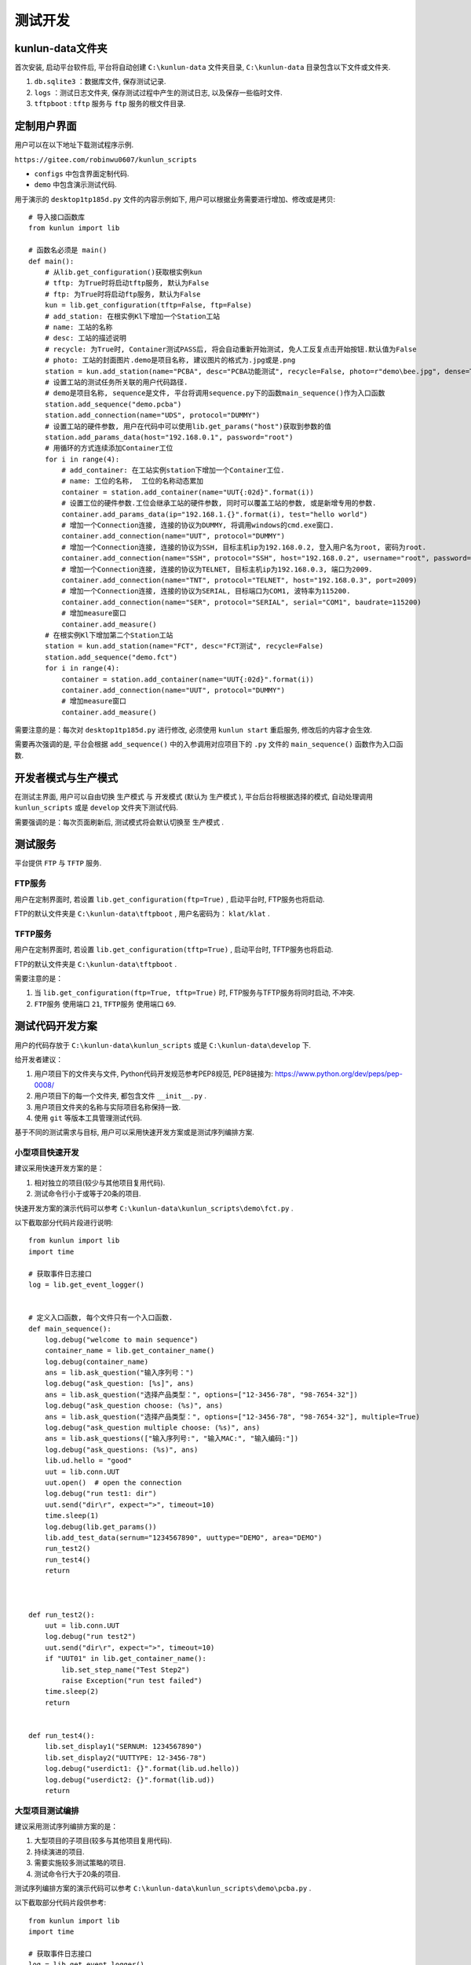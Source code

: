 测试开发
========

kunlun-data文件夹
-------------------
首次安装, 启动平台软件后, 平台将自动创建 ``C:\kunlun-data`` 文件夹目录, 
``C:\kunlun-data`` 目录包含以下文件或文件夹.

1. ``db.sqlite3`` ：数据库文件, 保存测试记录.
2. ``logs`` ：测试日志文件夹, 保存测试过程中产生的测试日志, 以及保存一些临时文件.
3. ``tftpboot`` : ``tftp`` 服务与 ``ftp`` 服务的根文件目录.

定制用户界面
-------------

用户可以在以下地址下载测试程序示例.

``https://gitee.com/robinwu0607/kunlun_scripts``

* ``configs`` 中包含界面定制代码.
* ``demo`` 中包含演示测试代码.

.. image:: ../_static/用户界面/hostname.png

用于演示的 ``desktop1tp185d.py`` 文件的内容示例如下, 用户可以根据业务需要进行增加、修改或是拷贝::

    # 导入接口函数库
    from kunlun import lib

    # 函数名必须是 main()
    def main():
        # 从lib.get_configuration()获取根实例kun
        # tftp: 为True时将启动tftp服务, 默认为False
        # ftp: 为True时将启动ftp服务, 默认为False
        kun = lib.get_configuration(tftp=False, ftp=False)
        # add_station: 在根实例Kl下增加一个Station工站
        # name: 工站的名称
        # desc: 工站的描述说明
        # recycle: 为True时, Container测试PASS后, 将会自动重新开始测试, 免人工反复点击开始按钮.默认值为False
        # photo: 工站的封面图片.demo是项目名称, 建议图片的格式为.jpg或是.png
        station = kun.add_station(name="PCBA", desc="PCBA功能测试", recycle=False, photo=r"demo\bee.jpg", dense=True)
        # 设置工站的测试任务所关联的用户代码路径.
        # demo是项目名称, sequence是文件, 平台将调用sequence.py下的函数main_sequence()作为入口函数
        station.add_sequence("demo.pcba")
        station.add_connection(name="UDS", protocol="DUMMY")
        # 设置工站的硬件参数, 用户在代码中可以使用lib.get_params("host")获取到参数的值
        station.add_params_data(host="192.168.0.1", password="root")
        # 用循环的方式连续添加Container工位
        for i in range(4):
            # add_container: 在工站实例station下增加一个Container工位.
            # name: 工位的名称,  工位的名称动态累加
            container = station.add_container(name="UUT{:02d}".format(i))
            # 设置工位的硬件参数.工位会继承工站的硬件参数, 同时可以覆盖工站的参数, 或是新增专用的参数.
            container.add_params_data(ip="192.168.1.{}".format(i), test="hello world")
            # 增加一个Connection连接, 连接的协议为DUMMY, 将调用windows的cmd.exe窗口.
            container.add_connection(name="UUT", protocol="DUMMY")
            # 增加一个Connection连接, 连接的协议为SSH, 目标主机ip为192.168.0.2, 登入用户名为root, 密码为root.
            container.add_connection(name="SSH", protocol="SSH", host="192.168.0.2", username="root", password="root")
            # 增加一个Connection连接, 连接的协议为TELNET, 目标主机ip为192.168.0.3, 端口为2009.
            container.add_connection(name="TNT", protocol="TELNET", host="192.168.0.3", port=2009)
            # 增加一个Connection连接, 连接的协议为SERIAL, 目标端口为COM1, 波特率为115200.
            container.add_connection(name="SER", protocol="SERIAL", serial="COM1", baudrate=115200)
            # 增加measure窗口
            container.add_measure()
        # 在根实例Kl下增加第二个Station工站
        station = kun.add_station(name="FCT", desc="FCT测试", recycle=False)
        station.add_sequence("demo.fct")
        for i in range(4):
            container = station.add_container(name="UUT{:02d}".format(i))
            container.add_connection(name="UUT", protocol="DUMMY")
            # 增加measure窗口
            container.add_measure()


需要注意的是：每次对 ``desktop1tp185d.py`` 进行修改, 必须使用 ``kunlun start`` 重启服务, 修改后的内容才会生效.

需要再次强调的是, 平台会根据 ``add_sequence()`` 中的入参调用对应项目下的 ``.py`` 文件的 ``main_sequence()`` 函数作为入口函数.

开发者模式与生产模式
--------------------
在测试主界面, 用户可以自由切换 ``生产模式`` 与 ``开发模式`` (默认为 ``生产模式`` ), 平台后台将根据选择的模式, 
自动处理调用 ``kunlun_scripts`` 或是 ``develop`` 文件夹下测试代码.

.. image:: ../_static/用户界面/product-mode.png
.. image:: ../_static/用户界面/develop-mode.png

需要强调的是：每次页面刷新后, 测试模式将会默认切换至 ``生产模式`` .

测试服务
--------
平台提供 ``FTP`` 与 ``TFTP`` 服务.

FTP服务
^^^^^^^
用户在定制界面时, 若设置 ``lib.get_configuration(ftp=True)`` , 启动平台时, FTP服务也将启动.

FTP的默认文件夹是 ``C:\kunlun-data\tftpboot`` , 用户名密码为： ``klat/klat`` .

TFTP服务
^^^^^^^^
用户在定制界面时, 若设置 ``lib.get_configuration(tftp=True)`` , 启动平台时, TFTP服务也将启动.

FTP的默认文件夹是 ``C:\kunlun-data\tftpboot`` .

需要注意的是：

1. 当 ``lib.get_configuration(ftp=True, tftp=True)`` 时, FTP服务与TFTP服务将同时启动, 不冲突.
2. ``FTP服务`` 使用端口 ``21``,  ``TFTP服务`` 使用端口 ``69``.

测试代码开发方案
-----------------
用户的代码存放于 ``C:\kunlun-data\kunlun_scripts`` 或是 ``C:\kunlun-data\develop`` 下.

给开发者建议：

1. 用户项目下的文件夹与文件, Python代码开发规范参考PEP8规范, PEP8链接为: https://www.python.org/dev/peps/pep-0008/
2. 用户项目下的每一个文件夹, 都包含文件 ``__init__.py`` .
3. 用户项目文件夹的名称与实际项目名称保持一致.
4. 使用 ``git`` 等版本工具管理测试代码.

基于不同的测试需求与目标, 用户可以采用快速开发方案或是测试序列编排方案.

小型项目快速开发
^^^^^^^^^^^^^^^^^
建议采用快速开发方案的是：

1. 相对独立的项目(较少与其他项目复用代码).
2. 测试命令行小于或等于20条的项目.

快速开发方案的演示代码可以参考 ``C:\kunlun-data\kunlun_scripts\demo\fct.py`` .

以下截取部分代码片段进行说明::

    from kunlun import lib
    import time

    # 获取事件日志接口
    log = lib.get_event_logger()


    # 定义入口函数, 每个文件只有一个入口函数.
    def main_sequence():
        log.debug("welcome to main sequence")
        container_name = lib.get_container_name()
        log.debug(container_name)
        ans = lib.ask_question("输入序列号：")
        log.debug("ask_question: [%s]", ans)
        ans = lib.ask_question("选择产品类型：", options=["12-3456-78", "98-7654-32"])
        log.debug("ask_question choose: (%s)", ans)
        ans = lib.ask_question("选择产品类型：", options=["12-3456-78", "98-7654-32"], multiple=True)
        log.debug("ask_question multiple choose: (%s)", ans)
        ans = lib.ask_questions(["输入序列号:", "输入MAC:", "输入编码:"])
        log.debug("ask_questions: (%s)", ans)
        lib.ud.hello = "good"
        uut = lib.conn.UUT
        uut.open()  # open the connection
        log.debug("run test1: dir")
        uut.send("dir\r", expect=">", timeout=10)
        time.sleep(1)
        log.debug(lib.get_params())
        lib.add_test_data(sernum="1234567890", uuttype="DEMO", area="DEMO")
        run_test2()
        run_test4()
        return



    def run_test2():
        uut = lib.conn.UUT
        log.debug("run test2")
        uut.send("dir\r", expect=">", timeout=10)
        if "UUT01" in lib.get_container_name():
            lib.set_step_name("Test Step2")
            raise Exception("run test failed")
        time.sleep(2)
        return


    def run_test4():
        lib.set_display1("SERNUM: 1234567890")
        lib.set_display2("UUTTYPE: 12-3456-78")
        log.debug("userdict1: {}".format(lib.ud.hello))
        log.debug("userdict2: {}".format(lib.ud))
        return


大型项目测试编排
^^^^^^^^^^^^^^^^
建议采用测试序列编排方案的是：

1. 大型项目的子项目(较多与其他项目复用代码).
2. 持续演进的项目.
3. 需要实施较多测试策略的项目.
4. 测试命令行大于20条的项目.

测试序列编排方案的演示代码可以参考 ``C:\kunlun-data\kunlun_scripts\demo\pcba.py`` .

以下截取部分代码片段供参考::

    from kunlun import lib
    import time

    # 获取事件日志接口
    log = lib.get_event_logger()


    # 定义入口函数, 每个文件只有一个入口函数.
    def main_sequence():
        # 增加一个根测试序列sequence, 并设置名称为MAIN SEQ
        seq = lib.get_sequence_definition("MAIN SEQ")
        # 根序列增加一个step, 并设置此step名称为RUN TEST, 如果测试失败, 则失败项为RUN TEST
        seq.add_step(run_test, name="RUN TEST")
        # 根序列增加一个step, 并传参数kws给step
        seq.add_step(run_test1, name="run test1", kws={"name": "gps test", "value": "cpu test"})
        # 根序列增加一个子测试序列, 并设置名称为SUB MAIN SEQ
        # in_parallel: 并行测试标识, 为True时, 将与 下一个step/测试序列 并行执行
        # 测试循环次数设置为3次
        sub_seq = seq.add_sequence("SUB MAIN SEQ", in_parallel=True, cycle_count=1)
        # 子序列增加一个step
        sub_seq.add_step(run_test2, name="run test2-1")
        # 子序列增加一个step
        sub_seq.add_step(run_test2, name="run test2-2")
        # 根序列增加一个step
        # 测试循环时间为30秒
        seq.add_step(run_test3, name="RUN TEST3", cycle_time=1)
        # 根序列增加一个step.
        seq.add_step(run_test4, name="run TEST4")
        # 返回根序列
        return seq


    def run_test():
        log.debug("welcome to main sequence")
        container_name = lib.get_container_name()
        log.debug(container_name)
        ans = lib.ask_question("输入序列号：")
        log.debug("ask_question: [%s]", ans)
        ans = lib.ask_question("选择产品类型：", options=["12-3456-78", "98-7654-32"])
        log.debug("ask_question choose: (%s)", ans)
        ans = lib.ask_question("选择产品类型：", options=["12-3456-78", "98-7654-32"], multiple=True)
        log.debug("ask_question multiple choose: (%s)", ans)
        ans = lib.ask_questions(["输入序列号:", "输入MAC:", "输入编码:"])
        log.debug("ask_questions: (%s)", ans)
        lib.ud.hello = "good"
        return


    def run_test1(name="name", value="value"):
        log.debug("name: {}".format(name))
        log.debug("value: {}".format(value))
        uut = lib.conn.UUT
        uut.open()  # open the connection
        log.debug("run test1: dir")
        uut.send("dir\r", expect=">", timeout=10)
        time.sleep(1)
        # lib.xlsx_measure(sheet="Sheet1", name="spec2", value=50)
        # log.debug(lib.get_xlsx_params("Sheet1", "param1"))
        # log.debug(lib.get_xlsx_params("Sheet1", "param*"))
        # log.debug(lib.get_xlsx_params("Sheet1", "*_test"))
        # log.debug(lib.get_xlsx_params("Sheet1", "*"))
        log.debug(lib.get_params())
        return


    def run_test2():
        uut = lib.conn.UUT
        log.debug("run test2")
        uut.send("dir\r", expect=">", timeout=10)
        if "fail" in uut.buf:
            raise Exception("run test failed")
        time.sleep(2)
        return


    def run_test3():
        log.debug("run test3")
        time.sleep(2)
        return


    def run_test4():
        lib.set_display1("SERNUM: 1234567890")
        lib.set_display2("UUTTYPE: 12-3456-78")
        lib.add_test_data(sernum="1234567890", uuttype="DEMO", area="DEMO")
        log.debug("userdict1: {}".format(lib.ud.hello))
        log.debug("userdict2: {}".format(lib.ud))
        return


需要说明的是： ``lib.get_sequence_definition()`` 中可以承载较多的测试策略, 用户可以将精力投入到测试业务代码本身, 聚焦更有价值的部分, 测试策略交给平台处理.

需要注意的是: 入口函数 ``main_sequence()`` 必须 ``return`` 根测试序列 ``seq`` 给到平台, 否则平台将无法执行测试序列.

导入其他pip依赖包
^^^^^^^^^^^^^^^^^^^^^
直接使用 ``pip install`` 安装对应依赖包即可.
